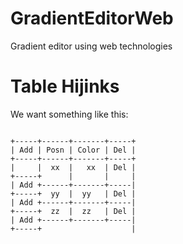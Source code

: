 * GradientEditorWeb

  Gradient editor using web technologies

* Table Hijinks

  We want something like this:

  #+BEGIN_EXAMPLE

  +-----+------+-------+-----+
  | Add | Posn | Color | Del |
  +-----+------+-------+-----+
  |     |  xx  |   xx  | Del |
  +-----+      |       |     |
  | Add +------+-------+-----|
  +-----+  yy  |  yy   | Del |
  | Add +------+-------+-----|
  +-----+  zz  |  zz   | Del |
  | Add +------+-------+-----|
  +-----+                    |

  #+END_EXAMPLE
